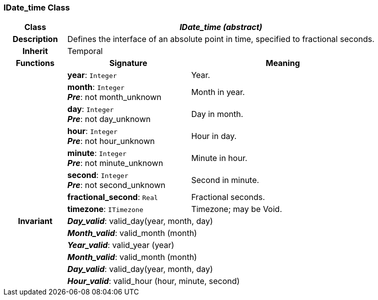 === IDate_time Class

[cols="^1,2,3"]
|===
h|*Class*
2+^h|*_IDate_time (abstract)_*

h|*Description*
2+a|Defines the interface of an absolute point in time, specified to fractional seconds.

h|*Inherit*
2+|Temporal

h|*Functions*
^h|*Signature*
^h|*Meaning*

h|
|*year*: `Integer`
a|Year.

h|
|*month*: `Integer` +
*_Pre_*: not month_unknown
a|Month in year.

h|
|*day*: `Integer` +
*_Pre_*: not day_unknown
a|Day in month.

h|
|*hour*: `Integer` +
*_Pre_*: not hour_unknown
a|Hour in day.

h|
|*minute*: `Integer` +
*_Pre_*: not minute_unknown
a|Minute in hour.

h|
|*second*: `Integer` +
*_Pre_*: not second_unknown
a|Second in minute.

h|
|*fractional_second*: `Real`
a|Fractional seconds.

h|
|*timezone*: `ITimezone`
a|Timezone; may be Void.

h|*Invariant*
2+a|*_Day_valid_*: valid_day(year, month, day)

h|
2+a|*_Month_valid_*: valid_month (month)

h|
2+a|*_Year_valid_*: valid_year (year)

h|
2+a|*_Month_valid_*: valid_month (month)

h|
2+a|*_Day_valid_*: valid_day(year, month, day)

h|
2+a|*_Hour_valid_*: valid_hour (hour, minute, second)
|===
